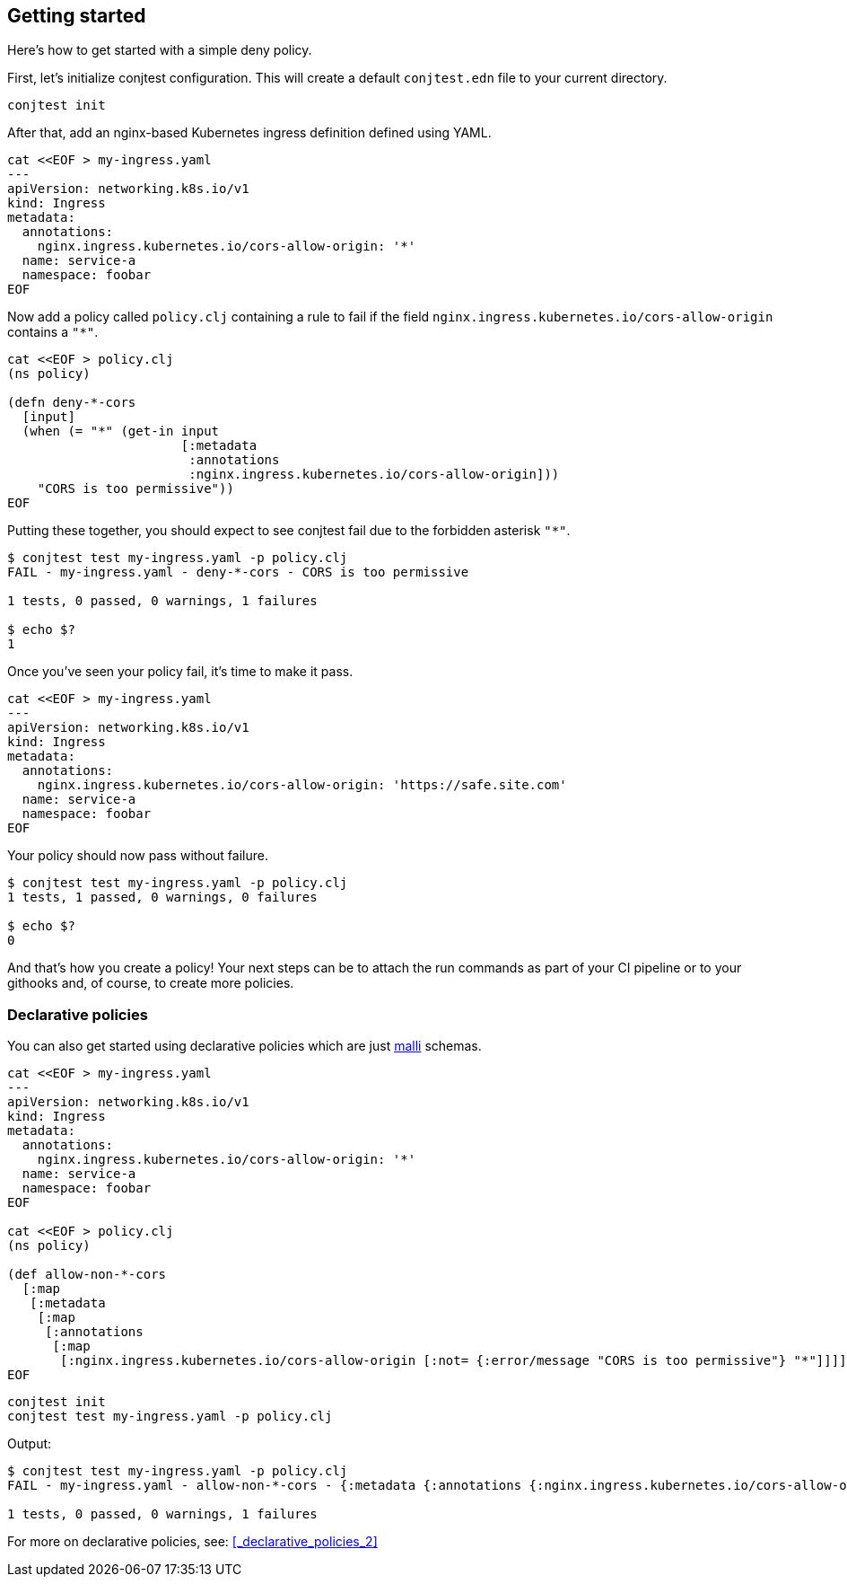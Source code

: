 [[getting_started]]
== Getting started

Here's how to get started with a simple deny policy.

First, let's initialize conjtest configuration. This will create a default
`conjtest.edn` file to your current directory.

[source,bash]
----
conjtest init
----

After that, add an nginx-based Kubernetes ingress definition defined using
YAML.

[source,bash]
----
cat <<EOF > my-ingress.yaml
---
apiVersion: networking.k8s.io/v1
kind: Ingress
metadata:
  annotations:
    nginx.ingress.kubernetes.io/cors-allow-origin: '*'
  name: service-a
  namespace: foobar
EOF
----

Now add a policy called `policy.clj` containing a rule to fail if the field
`nginx.ingress.kubernetes.io/cors-allow-origin` contains a `"*"`.

[source,bash]
----
cat <<EOF > policy.clj
(ns policy)

(defn deny-*-cors
  [input]
  (when (= "*" (get-in input
                       [:metadata
                        :annotations
                        :nginx.ingress.kubernetes.io/cors-allow-origin]))
    "CORS is too permissive"))
EOF
----

Putting these together, you should expect to see conjtest fail due to the
forbidden asterisk `"*"`.

[source,bash]
----
$ conjtest test my-ingress.yaml -p policy.clj
FAIL - my-ingress.yaml - deny-*-cors - CORS is too permissive

1 tests, 0 passed, 0 warnings, 1 failures

$ echo $?
1
----

Once you've seen your policy fail, it's time to make it pass.

[source,bash]
----
cat <<EOF > my-ingress.yaml
---
apiVersion: networking.k8s.io/v1
kind: Ingress
metadata:
  annotations:
    nginx.ingress.kubernetes.io/cors-allow-origin: 'https://safe.site.com'
  name: service-a
  namespace: foobar
EOF
----

Your policy should now pass without failure.

[source,bash]
----
$ conjtest test my-ingress.yaml -p policy.clj
1 tests, 1 passed, 0 warnings, 0 failures

$ echo $?
0
----

And that's how you create a policy! Your next steps can be to attach the run
commands as part of your CI pipeline or to your githooks and, of course, to
create more policies.

=== Declarative policies

You can also get started using declarative policies which are just
https://github.com/metosin/malli[malli] schemas.

[source,bash]
----
cat <<EOF > my-ingress.yaml
---
apiVersion: networking.k8s.io/v1
kind: Ingress
metadata:
  annotations:
    nginx.ingress.kubernetes.io/cors-allow-origin: '*'
  name: service-a
  namespace: foobar
EOF

cat <<EOF > policy.clj
(ns policy)

(def allow-non-*-cors
  [:map
   [:metadata
    [:map
     [:annotations
      [:map
       [:nginx.ingress.kubernetes.io/cors-allow-origin [:not= {:error/message "CORS is too permissive"} "*"]]]]]]])
EOF
----

[source,bash]
----
conjtest init
conjtest test my-ingress.yaml -p policy.clj
----

Output:

[source,bash]
----
$ conjtest test my-ingress.yaml -p policy.clj
FAIL - my-ingress.yaml - allow-non-*-cors - {:metadata {:annotations {:nginx.ingress.kubernetes.io/cors-allow-origin ["CORS is too permissive"]}}}

1 tests, 0 passed, 0 warnings, 1 failures
----

For more on declarative policies, see: xref:_declarative_policies_2[]
